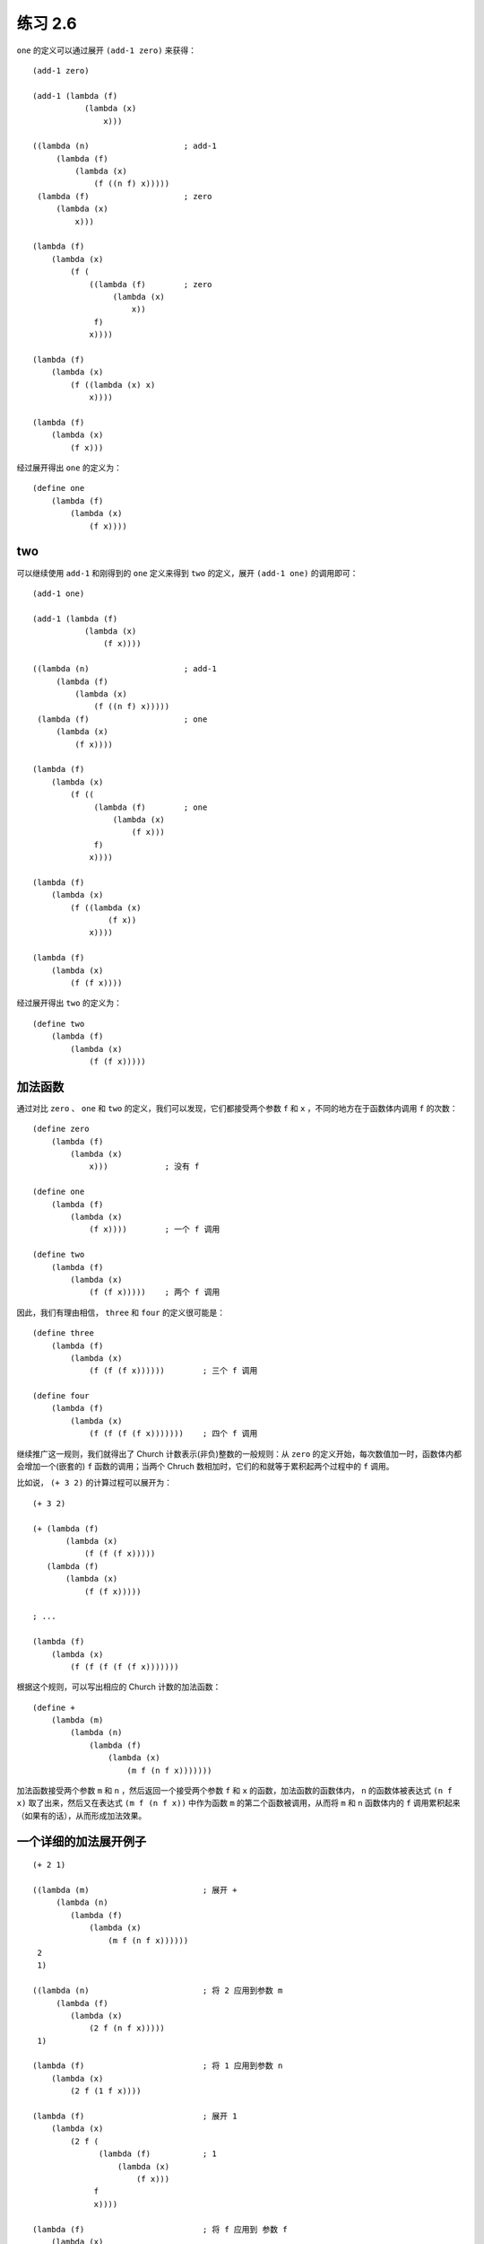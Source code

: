 练习 2.6
==============

``one`` 的定义可以通过展开 ``(add-1 zero)`` 来获得：

::

    (add-1 zero)

    (add-1 (lambda (f)
               (lambda (x)
                   x)))

    ((lambda (n)                    ; add-1
         (lambda (f)
             (lambda (x)
                 (f ((n f) x)))))
     (lambda (f)                    ; zero
         (lambda (x)
             x)))

    (lambda (f)
        (lambda (x)
            (f (
                ((lambda (f)        ; zero
                     (lambda (x)
                         x))
                 f)
                x))))

    (lambda (f)
        (lambda (x)
            (f ((lambda (x) x)
                x))))

    (lambda (f)
        (lambda (x)
            (f x)))

经过展开得出 ``one`` 的定义为：

::

    (define one
        (lambda (f)
            (lambda (x)
                (f x))))


two
-----

可以继续使用 ``add-1`` 和刚得到的 ``one`` 定义来得到 ``two`` 的定义，展开 ``(add-1 one)`` 的调用即可：

::

    (add-1 one)

    (add-1 (lambda (f)
               (lambda (x)
                   (f x))))

    ((lambda (n)                    ; add-1
         (lambda (f)
             (lambda (x)
                 (f ((n f) x)))))
     (lambda (f)                    ; one
         (lambda (x)
             (f x))))

    (lambda (f)
        (lambda (x)
            (f ((
                 (lambda (f)        ; one
                     (lambda (x)
                         (f x)))
                 f)
                x))))

    (lambda (f)
        (lambda (x)
            (f ((lambda (x)
                    (f x))
                x))))

    (lambda (f)
        (lambda (x)
            (f (f x))))

经过展开得出 ``two`` 的定义为：

::

    (define two 
        (lambda (f)
            (lambda (x)
                (f (f x)))))


加法函数
-----------

通过对比 ``zero`` 、 ``one`` 和 ``two`` 的定义，我们可以发现，它们都接受两个参数 ``f`` 和 ``x`` ，不同的地方在于函数体内调用 ``f`` 的次数：

::

    (define zero
        (lambda (f)
            (lambda (x)
                x)))            ; 没有 f

    (define one
        (lambda (f)
            (lambda (x)
                (f x))))        ; 一个 f 调用

    (define two
        (lambda (f)
            (lambda (x)
                (f (f x)))))    ; 两个 f 调用

因此，我们有理由相信， ``three`` 和 ``four`` 的定义很可能是：

::

    (define three
        (lambda (f)
            (lambda (x)
                (f (f (f x))))))        ; 三个 f 调用

    (define four 
        (lambda (f)
            (lambda (x)
                (f (f (f (f x)))))))    ; 四个 f 调用

继续推广这一规则，我们就得出了 Church 计数表示(非负)整数的一般规则：从 ``zero`` 的定义开始，每次数值加一时，函数体内都会增加一个(嵌套的) ``f`` 函数的调用；当两个 Chruch 数相加时，它们的和就等于累积起两个过程中的 ``f`` 调用。

比如说， ``(+ 3 2)`` 的计算过程可以展开为：

::

    (+ 3 2)

    (+ (lambda (f)
           (lambda (x)
               (f (f (f x)))))
       (lambda (f)
           (lambda (x)
               (f (f x)))))

    ; ... 

    (lambda (f)
        (lambda (x)
            (f (f (f (f (f x)))))))


根据这个规则，可以写出相应的 Church 计数的加法函数：

::

    (define + 
        (lambda (m)
            (lambda (n)
                (lambda (f)
                    (lambda (x)
                        (m f (n f x)))))))

加法函数接受两个参数 ``m`` 和 ``n`` ，然后返回一个接受两个参数 ``f`` 和 ``x`` 的函数，加法函数的函数体内， ``n`` 的函数体被表达式 ``(n f x)`` 取了出来，然后又在表达式 ``(m f (n f x))`` 中作为函数 ``m`` 的第二个函数被调用，从而将 ``m`` 和 ``n`` 函数体内的 ``f`` 调用累积起来（如果有的话），从而形成加法效果。


一个详细的加法展开例子
------------------------

::

    (+ 2 1)

    ((lambda (m)                        ; 展开 +
         (lambda (n)
            (lambda (f)
                (lambda (x)
                    (m f (n f x))))))
     2
     1)

    ((lambda (n)                        ; 将 2 应用到参数 m
         (lambda (f)
            (lambda (x)
                (2 f (n f x)))))
     1)

    (lambda (f)                         ; 将 1 应用到参数 n
        (lambda (x)
            (2 f (1 f x))))

    (lambda (f)                         ; 展开 1
        (lambda (x)
            (2 f (
                  (lambda (f)           ; 1
                      (lambda (x)
                          (f x)))
                 f
                 x))))

    (lambda (f)                         ; 将 f 应用到 参数 f
        (lambda (x)
            (2 f (
                  (lambda (x)
                      (f x))
                  x))))

    (lambda (f)                         ; 将 x 应用到参数 x
        (lambda (x)
            (2 f (f x))))

    (lambda (f)                         ; 展开 2
        (lambda (x)
            (
             (lambda (f)                ; 2
                 (lambda (x)
                     (f (f x))))
             f
             (f x))))

    (lambda (f)                         ; 将 f 应用到 参数 f
        (lambda (x)
            (
             (lambda (x)
                (f (f x)))
             (f x))))

    (lambda (f)                         ; 将 (f x) 应用到参数 x ，计算完成
        (lambda (x)
            (f (f (f x)))))

调用 ``(+ 2 1)`` 的计算结果和前面列出的定义 ``three`` 完全相同，证明我们定义的 ``+`` 函数是正确的。

.. seealso:: 关于 Chruch 计数的更多信息，可以参考维基百科 `Chruch Encoding 词条的 Chruch Numerals 部分 <http://en.wikipedia.org/wiki/Church_encoding#Computation_with_Church_numerals>`_ ，词条还给出了另外的几个计数函数，比如乘法函数和指数函数。


